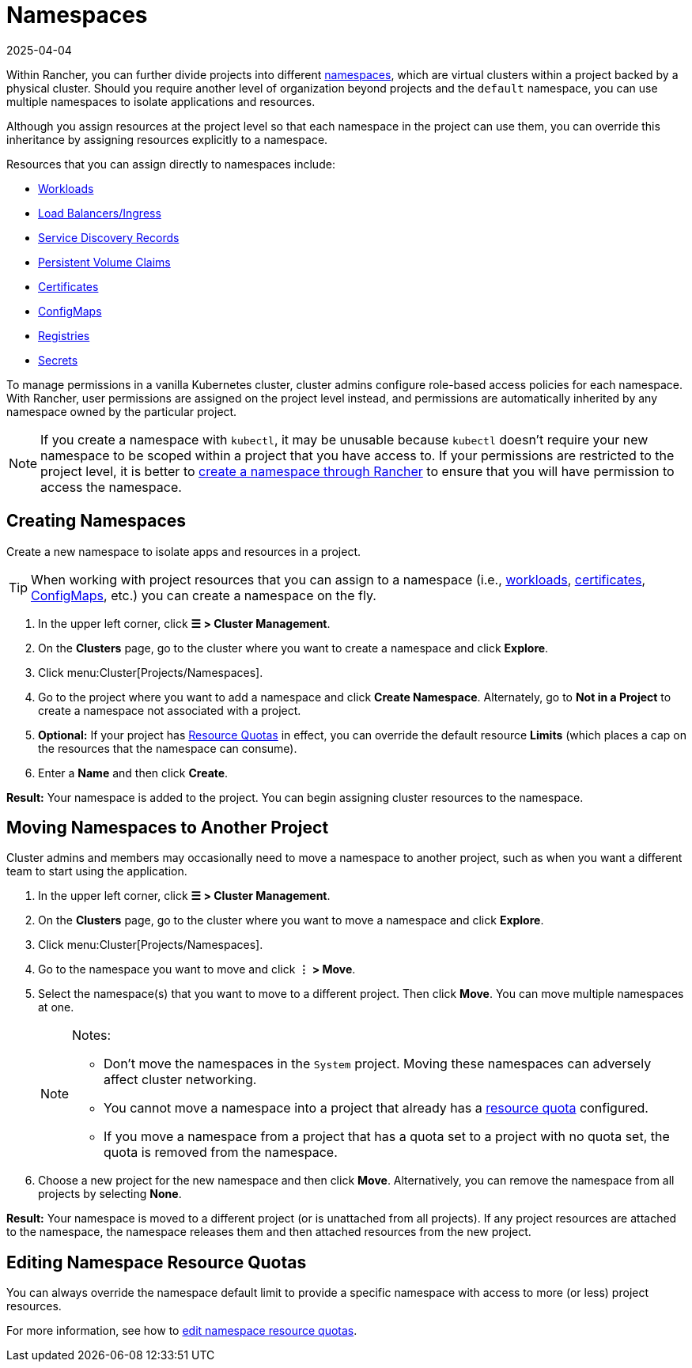 = Namespaces
:page-languages: [en, zh]
:revdate: 2025-04-04
:page-revdate: {revdate}

Within Rancher, you can further divide projects into different https://kubernetes.io/docs/concepts/overview/working-with-objects/namespaces/[namespaces], which are virtual clusters within a project backed by a physical cluster. Should you require another level of organization beyond projects and the `default` namespace, you can use multiple namespaces to isolate applications and resources.

Although you assign resources at the project level so that each namespace in the project can use them, you can override this inheritance by assigning resources explicitly to a namespace.

Resources that you can assign directly to namespaces include:

* xref:cluster-admin/kubernetes-resources/workloads-and-pods/workloads-and-pods.adoc[Workloads]
* xref:cluster-admin/kubernetes-resources/load-balancer-and-ingress-controller/load-balancer-and-ingress-controller.adoc[Load Balancers/Ingress]
* xref:cluster-admin/kubernetes-resources/create-services.adoc[Service Discovery Records]
* xref:cluster-admin/manage-clusters/persistent-storage/manage-persistent-storage.adoc[Persistent Volume Claims]
* xref:security/encrypting-http.adoc[Certificates]
* xref:cluster-admin/kubernetes-resources/configmaps.adoc[ConfigMaps]
* xref:cluster-admin/kubernetes-resources/kubernetes-and-docker-registries.adoc[Registries]
* xref:security/secrets-hub.adoc[Secrets]

To manage permissions in a vanilla Kubernetes cluster, cluster admins configure role-based access policies for each namespace. With Rancher, user permissions are assigned on the project level instead, and permissions are automatically inherited by any namespace owned by the particular project.

[NOTE]
====

If you create a namespace with `kubectl`, it may be unusable because `kubectl` doesn't require your new namespace to be scoped within a project that you have access to. If your permissions are restricted to the project level, it is better to <<_creating_namespaces,create a namespace through Rancher>> to ensure that you will have permission to access the namespace.
====


== Creating Namespaces

Create a new namespace to isolate apps and resources in a project.

[TIP]
====

When working with project resources that you can assign to a namespace (i.e., xref:cluster-admin/kubernetes-resources/workloads-and-pods/deploy-workloads.adoc[workloads], xref:security/encrypting-http.adoc[certificates], xref:cluster-admin/kubernetes-resources/configmaps.adoc[ConfigMaps], etc.) you can create a namespace on the fly.
====


. In the upper left corner, click *☰ > Cluster Management*.
. On the *Clusters* page, go to the cluster where you want to create a namespace and click *Explore*.
. Click menu:Cluster[Projects/Namespaces].
. Go to the project where you want to add a namespace and click *Create Namespace*. Alternately, go to *Not in a Project* to create a namespace not associated with a project.
. *Optional:* If your project has xref:cluster-admin/project-admin/project-resource-quotas/project-resource-quotas.adoc[Resource Quotas] in effect, you can override the default resource *Limits* (which places a cap on the resources that the namespace can consume).
. Enter a *Name* and then click *Create*.

*Result:* Your namespace is added to the project. You can begin assigning cluster resources to the namespace.

== Moving Namespaces to Another Project

Cluster admins and members may occasionally need to move a namespace to another project, such as when you want a different team to start using the application.

. In the upper left corner, click *☰ > Cluster Management*.
. On the *Clusters* page, go to the cluster where you want to move a namespace and click *Explore*.
. Click menu:Cluster[Projects/Namespaces].
. Go to the namespace you want to move and click *⋮ > Move*.
. Select the namespace(s) that you want to move to a different project. Then click *Move*. You can move multiple namespaces at one.
+
[NOTE]
.Notes:
====
* Don't move the namespaces in the `System` project. Moving these namespaces can adversely affect cluster networking.
* You cannot move a namespace into a project that already has a xref:cluster-admin/project-admin/project-resource-quotas/project-resource-quotas.adoc[resource quota] configured.
* If you move a namespace from a project that has a quota set to a project with no quota set, the quota is removed from the namespace.
====

. Choose a new project for the new namespace and then click *Move*. Alternatively, you can remove the namespace from all projects by selecting *None*.

*Result:* Your namespace is moved to a different project (or is unattached from all projects). If any project resources are attached to the namespace, the namespace releases them and then attached resources from the new project.

== Editing Namespace Resource Quotas

You can always override the namespace default limit to provide a specific namespace with access to more (or less) project resources.

For more information, see how to xref:cluster-admin/project-admin/project-resource-quotas/override-default-limit-in-namespaces.adoc[edit namespace resource quotas].
